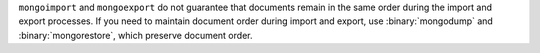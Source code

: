 ``mongoimport`` and ``mongoexport`` do not guarantee that documents
remain in the same order during the import and export processes. If you
need to maintain document order during import and export, use
:binary:`mongodump` and :binary:`mongorestore`, which preserve document
order.

